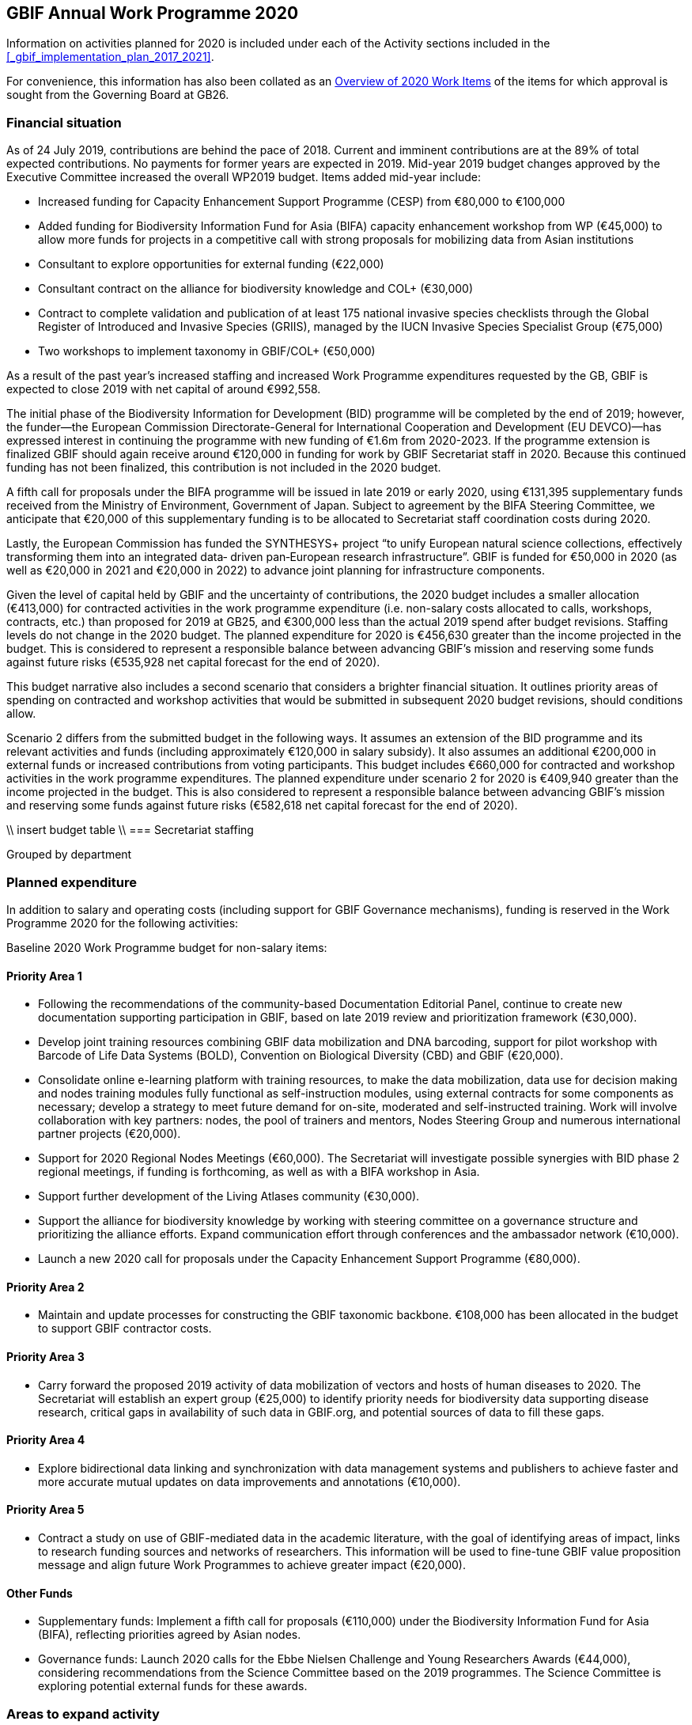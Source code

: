 == GBIF Annual Work Programme 2020

Information on activities planned for 2020 is included under each of the Activity sections included in the <<_gbif_implementation_plan_2017_2021>>.

For convenience, this information has also been collated as an <<_overview_of_2020_work_items>> of the items for which approval is sought from the Governing Board at GB26.

=== Financial situation

As of 24 July 2019, contributions are behind the pace of 2018. Current and imminent contributions are at the 89% of total expected contributions. No payments for former years are expected in 2019. Mid-year 2019 budget changes approved by the Executive Committee increased the overall WP2019 budget. Items added mid-year include:

* Increased funding for Capacity Enhancement Support Programme (CESP) from €80,000 to €100,000
* Added funding for Biodiversity Information Fund for Asia (BIFA) capacity enhancement workshop from WP (€45,000) to allow more funds for projects in a competitive call with strong proposals for mobilizing data from Asian institutions
* Consultant to explore opportunities for external funding (€22,000)
* Consultant contract on the alliance for biodiversity knowledge and COL+ (€30,000)
* Contract to complete validation and publication of at least 175 national invasive species checklists through the Global Register of Introduced and Invasive Species (GRIIS), managed by the IUCN Invasive Species Specialist Group (€75,000)
* Two workshops to implement taxonomy in GBIF/COL+ (€50,000)

As a result of the past year’s increased staffing and increased Work Programme expenditures requested by the GB, GBIF is expected to close 2019 with net capital of around €992,558.

The initial phase of the Biodiversity Information for Development (BID) programme will be completed by the end of 2019; however, the funder—the European Commission Directorate-General for International Cooperation and Development (EU DEVCO)—has expressed interest in continuing the programme with new funding of €1.6m from 2020-2023. If the programme extension is finalized GBIF should again receive around €120,000 in funding for work by GBIF Secretariat staff in 2020. Because this continued funding has not been finalized, this contribution is not included in the 2020 budget. 

A fifth call for proposals under the BIFA programme will be issued in late 2019 or early 2020, using €131,395 supplementary funds received from the Ministry of Environment, Government of Japan. Subject to agreement by the BIFA Steering Committee, we anticipate that €20,000 of this supplementary funding is to be allocated to Secretariat staff coordination costs during 2020.  

Lastly, the European Commission has funded the SYNTHESYS+ project “to unify European natural science collections, effectively transforming them into an integrated data‐ driven pan‐European research infrastructure”. GBIF is funded for €50,000 in 2020 (as well as €20,000 in 2021 and €20,000 in 2022) to advance joint planning for infrastructure components. 

Given the level of capital held by GBIF and the uncertainty of contributions, the 2020 budget includes a smaller allocation (€413,000) for contracted activities in the work programme expenditure (i.e. non-salary costs allocated to calls, workshops, contracts, etc.) than proposed for 2019 at GB25, and €300,000 less than the actual 2019 spend after budget revisions. Staffing levels do not change in the 2020 budget. The planned expenditure for 2020 is €456,630 greater than the income projected in the budget. This is considered to represent a responsible balance between advancing GBIF’s mission and reserving some funds against future risks (€535,928 net capital forecast for the end of 2020).

This budget narrative also includes a second scenario that considers a brighter financial situation. It outlines priority areas of spending on contracted and workshop activities that would be submitted in subsequent 2020 budget revisions, should conditions allow. 

Scenario 2 differs from the submitted budget in the following ways. It assumes an extension of the BID programme and its relevant activities and funds (including approximately €120,000 in salary subsidy). It also assumes an additional €200,000 in external funds or increased contributions from voting participants. This budget includes €660,000 for contracted and workshop activities in the work programme expenditures. The planned expenditure under scenario 2 for 2020 is €409,940 greater than the income projected in the budget. This is also considered to represent a responsible balance between advancing GBIF’s mission and reserving some funds against future risks (€582,618 net capital forecast for the end of 2020).

\\ insert budget table \\
=== Secretariat staffing

Grouped by department

=== Planned expenditure

In addition to salary and operating costs (including support for GBIF Governance mechanisms), funding is reserved in the Work Programme 2020 for the following activities:

Baseline 2020 Work Programme budget for non-salary items:

==== Priority Area 1

* Following the recommendations of the community-based Documentation Editorial Panel, continue to create new documentation supporting participation in GBIF, based on late 2019 review and prioritization framework (€30,000).
* Develop joint training resources combining GBIF data mobilization and DNA barcoding, support for pilot workshop with Barcode of Life Data Systems (BOLD), Convention on Biological Diversity (CBD) and GBIF (€20,000).
* Consolidate online e-learning platform with training resources, to make the data mobilization, data use for decision making and nodes training modules fully functional as self-instruction modules, using external contracts for some components as necessary; develop a strategy to meet future demand for on-site, moderated and self-instructed training. Work will involve collaboration with key partners: nodes, the pool of trainers and mentors, Nodes Steering Group and numerous international partner projects (€20,000).
* Support for 2020 Regional Nodes Meetings (€60,000). The Secretariat will investigate possible synergies with BID phase 2 regional meetings, if funding is forthcoming, as well as with a BIFA workshop in Asia.
* Support further development of the Living Atlases community (€30,000).
* Support the alliance for biodiversity knowledge by working with steering committee on a governance structure and prioritizing the alliance efforts. Expand communication effort through conferences and the ambassador network (€10,000).
* Launch a new 2020 call for proposals under the Capacity Enhancement Support Programme (€80,000).

==== Priority Area 2
* Maintain and update processes for constructing the GBIF taxonomic backbone. €108,000 has been allocated in the budget to support GBIF contractor costs.

==== Priority Area 3
* Carry forward the proposed 2019 activity of data mobilization of vectors and hosts of human diseases to 2020. The Secretariat will establish an expert group (€25,000) to identify priority needs for biodiversity data supporting disease research, critical gaps in availability of such data in GBIF.org, and potential sources of data to fill these gaps.

==== Priority Area 4
* Explore bidirectional data linking and synchronization with data management systems and publishers to achieve faster and more accurate mutual updates on data improvements and annotations (€10,000).

==== Priority Area 5
* Contract a study on use of GBIF-mediated data in the academic literature, with the goal of identifying areas of impact, links to research funding sources and networks of researchers. This information will be used to fine-tune GBIF value proposition message and align future Work Programmes to achieve greater impact (€20,000).

==== Other Funds
* Supplementary funds: Implement a fifth call for proposals (€110,000) under the Biodiversity Information Fund for Asia (BIFA), reflecting priorities agreed by Asian nodes.
* Governance funds: Launch 2020 calls for the Ebbe Nielsen Challenge and Young Researchers Awards (€44,000), considering recommendations from the Science Committee based on the 2019 programmes. The Science Committee is exploring potential external funds for these awards.

=== Areas to expand activity

If funding allows, the Secretariat will request that the following items be incorporated into the 2020 budget with approval of the GBIF Executive Committee.

==== Priority area 1
*	Increase alliance for biodiversity knowledge activity to €20,000, Living Atlases to €40,000 and CESP to €100,000.
*	Create an additional funding priority area alongside the CESP call for GBIF node regional outreach activities as outlined in the Regional Participation Strategy (€40,000). 
*	Continue development and implementation of a strategic plan for targeting external funding streams for capacity enhancement projects (€22,000). 
*	Initiate engagement, data mobilization and capacity enhancement campaign for Arabic-speaking regions (€20,000).

==== Priority area 2
*	Redesign the GBIF Integrated Publishing Toolkit (IPT) to support emerging data standards, explore integrations with quality control routines and to address infrastructural needs (ability to install locally, use a GBIF hosted solution or connect to a third-party repository). If funds allow €50,000 for an external contractor.

==== Priority area 4
*	Increase bidirectional linking activity to €20,000.

==== Priority area 5
*	Engage with academic based projects that use or could use better GBIF data in their pipelines and protocols. If funding allows hold a workshop to stimulate use (€25,000).
*	Hackathon and workshop to align GBIF with post-2020 Biodiversity Framework (€40,000). The event would develop tools from CESP-CHM project to improve links to data from GBIF.

==== External funds
*	Based on a successful negotiation with EU DEVCO, the Secretariat will continue with a BID call for proposals.

=== Secretariat staffing

Staff increases in recent years have enabled the Secretariat to maintain an increasing level of service. We currently have 27 staff (three of whom work part-time) and are in the process of recruiting an additional informatics position. In addition to the Director and Deputy Director, the Secretariat is now structured as four teams, as follows:

* Participation and Engagement (seven staff)
* Data Products (four staff)
* Informatics (seven staff, one contractor, one additional staff position to be filled)
* Administration (six staff, plus student support)

All staff work towards accomplishing the goals of the five Priority Areas in the 2017-2021 Strategic Plan, with most staff working towards multiple areas. The Secretariat does not currently allocate salary to the Work Programme Priority budget areas. The 2020 budget Work Programme categories only represent non-salaried items such as external contracts and workshops. During 2019 our estimate of all staff work the across five Priority Areas is represented below.

\\ insert chart of staff effort across work programme \\

=== Overview of 2020 Work Items

This following is a summary of all 2020 Work Items proposed in the 2020 update of the Implementation Plan below. It is intended to summarize the work items for which approval is sought from the Governing Board at GB26. Accordingly, it does not include the additional commitments made and reported by Participants. 

==== Activity 1a - Focus on people
* Explore possibilities of providing citation tracking from dataset level to individual level. Provide ability to claim one’s data and promote use; explore building on the example of ‘Bloodhound tracker’ and moving it into core GBIF operations.
* Clearly communicate and demonstrate the benefits of ORCID use through citation tracking.
* Pending a decision on continuing the GBIF Community Forum, take steps to improve interactive engagement with the broader GBIF community, considering the views gathered during the 2019 survey.

==== Activity 1b - Strengthen skills
* Develop joint training resources combining GBIF data mobilization and DNA barcoding, and support pilot workshop with BOLD, CBD and GBIF (€20,000). 
* Explore opportunities for additional training workshops on data use for decision making.
* The BioDATA project will continue to train students in Armenia and in Ukraine in 2020, and plans for BioDATA II project are in place to further increase the geographic coverage in Northern and Central Asia and Southern Caucasus.
* Following the recommendations of the community-based Documentation Editorial Panel, continue to commission new documentation, based on late 2019 review and prioritization framework (€30,000).
* Consolidate online e-learning platform with training resources, to make the modules on data mobilization, data use for decision making and nodes training fully functional as self-instruction modules. Use external contracts for some components as necessary. Develop a strategy to meet future demand for on-site, moderated and self-instructed training. Work in collaboration with key partners, including GBIF nodes, the pool of volunteer trainers and mentors, Nodes Steering Group and numerous international partner projects (€20,000).

==== Activity 1c - Equip Participant nodes
* Support for 2020 Regional Nodes Meetings (€60,000). The Secretariat will investigate possible synergies with BID phase 2 regional meetings, as well as with a BIFA workshop in Asia.
* The Secretariat will continue enhancing guidance documentation for nodes. This guidance will incorporate priorities in data mobilization, gap filling, private-sector engagement and products from CESP projects.
* The Secretariat will design and implement user interfaces and services necessary to support simple hosted portals. The initial deployment will be of the BID programme portal followed by exploration of country portals and an exemplar virtual natural history collection. Discussions will determine whether such services should be restricted to Voting Participant countries and/or institutions that contribute a fee to create institutional portals.
* Continue conversations to align codebases and infrastructure with ALA, iDigBio, DiSSCo and other potential partners. The alliance for biodiversity knowledge will be used as a platform for some of these interactions.
* Support further development of the Living Atlases community (minimum €30,000).
* Consolidate Biodiversity Open Data Ambassador programme with issuing of digital badges, listing ambassadors on country pages and capturing feedback on promotion of GBIF at events.

==== Activity 1d - Equip data publishers
* Promote wider editing of the GBIF registry and the shared help desk activities; including node staff initiating and diagnosing dataset crawling / ingestion.
* Complete implementation (if not finished in 2019) and develop processes to allow open editing of shared vocabularies used in data interpretations of the GBIF ingestion pipelines (e.g. habitat types, occurrence status, etc…).
* Create system of list management, similar to bulk email, to communicate to a larger section of the GBIF community for compliance and notifications. This includes a twice-yearly mandatory communication with data publishers in compliance with General Data Protection Regulation (GDPR: EU privacy regulations) and explore services for publishers to opt-in to receive push notifications for new citations.
* Provide comprehensive guidance and support services to lower the technical threshold of data-hosting options. Clearly document the benefits and implications of each option including aspects of operational cost, deployment model (local/cloud/GBIF-provided) and expectation of users. Use of volunteer mentors will be promoted to enhance help desk services.

==== Activity 1e - Expand national participation
* The GBIF Secretariat will continue to identify funding opportunities for regional engagement, including inviting observers to regional node meetings. If budget allows, it will create a specific funding priority area alongside the 2020 CESP call for GBIF regional outreach activities, as outlined in regional participation strategies developed across the network.
* The Secretariat will develop and implement engagement, data-mobilization and capacity-enhancement plans for greater participation in all global regions, with an emphasis on the underrepresented areas. This effort will be aided by capacity enhancement workshops, including through a second phase of BID and other supplementary funding that becomes available.
* The internationalization of GBIF.org user interface, content and guidance materials will continue. Assuming the 2019 commitment for six UN languages is complete, this work will focus on maintenance and updates and will allow the addition of more languages on demand, and translating a wider set of content and materials, funded through both specific projects and volunteer efforts.
* Engagement, data mobilization and capacity enhancement campaign for Arabic-speaking region (€20,000, if funds allow).

==== Activity 1f - Plan implementation
* Convene SYNTHESYS+ workshops and integrate outcomes with relevant Work Programme activities.
* Continue implementation and refinement of the standardized annual information requests from Participant nodes and display up to date content on revised country pages of GBIF.org.
* Lead some and participate in all alliance for biodiversity knowledge virtual workshops that will be defined in key areas to increased alignment of GBIF with other networks and infrastructures. 
* Manage and improve the virtual conferences infrastructure used by the alliance for biodiversity knowledge. Work with steering committee on a governance structure and prioritizing the alliance efforts. Expand communication effort through conferences and the ambassador network (minimum €10,000). Provide technical, communication and administrative support for the alliance.

==== Activity 1g - Coordinate resources
* Launch a 2020 call for proposals under a renewed CESP (minimum €80,000). If funding allows, this will be supplemented by a special category for regional outreach activities that target increased data mobilization in non-GBIF countries as recommended by Nodes Steering Group ((see Activity 1e).
* Based on a successful negotiation with EU DEVCO, the European Commission funder of BID, the Secretariat will continue with a BID call for proposals that responds to feedback received from community consultations, three regional closing meetings and the BID phase 1 closing meeting.
* Implement a fifth call for proposals (approximately €110,000) under the Biodiversity Information Fund for Asia (BIFA), reflecting priorities agreed by Asian nodes.
* Continue collaboration with the BioDATA (Norway > Eurasia) and Russia support (Finland > Russia) supplementary funding programs.
* Develop and implement strategic plan for targeting external funding streams for capacity enhancement projects. This will be based on 2019 external consultation and using the results of BID Phase 1 closing meetings. If budget allows an additional (€22,000) will be allocated to this effort. The strategy will work with all GBIF regions to target potential funding streams that support additional capacity enhancement for data mobilization and use, building on the BID and BIFA models.
* Make refinements to the newly selected grant management system, FLUXX, to streamline project calls, assessment, selection, implementation, budgeting and reporting, to ensure it meets the needs of the community.
* Launch 2020 calls for the Ebbe Nielsen Challenge and Young Researchers Awards (€44,000), considering recommendations from the Science Committee based on the 2019 programmes. Explore the possibility of soliciting additional donor/sponsor co-funding.
* Begin Secretariat planning to establish a workflow using digital documentation to develop the 2021 work programme and 2022-2026 strategic plan. This planning will address the recommendations of the 2019 20-year review.

==== Activity 2a - Modernize data standards
* Modernizing data standards is a continuous Work Programme activity for a global infrastructure like GBIF. During 2020 we will focus on advancing and refining data models for Collections, Taxonomic Treatments, Sampling Events, Organisms, Specimens, Organisms, Citations and the linkages between them.
* Provide a set of data-exchange profiles for sharing data within GBIF that conforms with a unified information model that includes both existing and new standards as well as the necessary controlled vocabularies.
* Redesign the GBIF Integrated Publishing Toolkit (IPT) to support these profiles and to address infrastructure needs, such as the ability to support local installations or GBIF-hosted solution. If funds allow, €50,000 for an external contractor.
* Provide documentation for the data model and for the associated services offered through GBIF.org. 
* Review and redesign GBIF data management system to accommodate the unified information model as part of data ingestion, quality control and processing where necessary.
* Continue technical discussions with other data aggregators to seek closer alignment in practice and, as far as possible, implementation of aggregation and indexing processes.
* Demonstrate improvements of information in GBIF.org and hosted national portals in specimen-level information, links to material citations, and links between specimens and sequence data from sources such as BOLD.
* Explore approaches for adding a phylogenetic/evolutionary dimension to the GBIF taxonomic backbone. Pilot phylogenetic browsing capabilities of occurrence data.
* Open discussion with GB participants to provide project funders with an overview of the resulting value relating to their investment (e.g. data mobilization, publications).
* In collaboration with international partners, explore the desirability and scope of “catalogue services” that are targeted specifically at physical specimen collections. Examples could include displaying duplicate or derived specimens across collections, type information, citations in taxonomic treatments and trait data.
* Explore options for displaying occurrence data from long-term sampling sites, piloting with projects like BIOSCAN 2 and/or Norwegian ecological datasets.

==== Activity 2b - Deliver names infrastructure
* Maintain and update processes for constructing the GBIF taxonomic backbone, including monitoring the content and helping to prioritize editorial effort. €108,000 has been allocated in the budget to support GBIF costs. This work is in collaboration with the Catalogue of Life.
* Implement a process enabling key checklists to be used in filtering occurrence data, such as Red Listed species and invasive alien species.
* Consult with relevant regulatory agencies, such as the European Environment Agency (EEA), for guidance on which legislative checklists should be incorporated to increase the relevance of COL+ to governments. 
* Explore feasibility of supporting national taxonomies for exploring GBIF occurrence data to better enable national level reporting.
* Develop and pilot a process that allows qualified users to collaborate and edit sectors that contribute to the GBIF backbone taxonomy, aimed at reducing the delays before such edits appear on occurrence records from months to days.

==== Activity 2c - Catalogue collections
* Based on community consultation, build mechanism to synchronize Global Registry of Scientific Collections (GRSciColl) with other catalogues.
* Improve linkages between collections, institutions and occurrences (or specimen) objects indexed by GBIF.
* Develop the user interfaces and services necessary to support a collection catalogue system.
* Work with the community to ensure the content is fit for use, and promote community editing of the registered content.

==== Activity 3a - Identify priority gaps
* Continue work on items initiated in late 2019, with an emphasis on developing actionable guidance for data publishers and nodes, integration of user needs into prioritization for data mobilization, and data search analysis.
* Continue to improve visualizations of GBIF-mediated data that identify gaps by engaging in interactive community consultations. This work is a candidate for curated discussion through the alliance for biodiversity knowledge prior to implementation on GBIF.org. 

==== Activity 3b - Expand data streams
* Enhance the data exchange standards for sampling-event data, collaborating with partners that generate data to provide sources for filling current gaps. This work aims to establish partnerships with long-term monitoring communities. 
* Improve linkages between records originating from museums and BOLD in order to link information that is currently treated as two occurrences.
* Carrying over the proposed 2019 work item, mobilize data on vectors and hosts of human diseases. Establish an expert group (€25,000) to identify priority needs for biodiversity data supporting disease research, critical gaps in availability of such data in GBIF.org, and potential sources of data to fill these gaps. The campaign will use this analysis to engage directly with relevant data holders, support data publication through GBIF and inform data mobilization priorities for use by nodes, publishers and funders (see Activity 3a).
* Continue linking and integration of sequence-based data streams.

==== Activity 3c - Engage data holders
* Continue work with DiSSCo project team to maximize opportunities for mobilizing collections data from European institutions, including in countries not yet participating in GBIF.
* Work with iNaturalist, iDigBio and nodes community to maximize opportunities for public engagement in GBIF data mobilization.
* Develop private-sector data mobilization guidance and training. Promote revised guidance on mobilizing EIA data and run training programme for private sector consultants at IAIA conference in Spain 2020, and incorporate guidance from CESP project in nodes guidance package.

==== Activity 3d - Rescue datasets
* Continue to implement workflow for prioritizing and drawing upon potential data sources reported through the ‘dataset catcher’ tool, including involvement of nodes, mentors and crowdsourced solutions.
* Roll out a workflow for ‘Suggest a dataset’ processing.

==== Activity 3e - Liaise with journals
* Work with journals to make it easier for article authors to deposit supplementary data in formats suitable for GBIF publication.
* Establish model guidelines for data deposition and citation and develop compliance criteria for distribution to publishers. Build on recent developments of COPDESS and Research Data Alliance with GBIF-specific guidance. Develop additional communication materials to describe the benefits of DOI-citation best practices and work with journals on implementation. 

==== Activity 4a - Ensure data persistence
* Continue revision and documentation of flagging routines used in GBIF data ingestion pipelines.

==== Activity 4b - Assess data quality
* Review, consolidate and update existing documentation for data publishers. In particular, provide clear guidance on minimum requirements for published data.
* Develop metrics to track the completeness of core data elements and the degree to which supplied content is appropriate.
* Supply clear indicator measures for the completeness and usability of data as part of GBIF.org dataset pages, based on examples such as the GEOLabel data branding model.
* Extend data-quality assessment to include aspects only detectable above the level of individual records.
* Assess the patchiness of indexed data (geographical clustering, misleading accuracy or precision of coordinates), including evaluation of the apparent causes of data patchiness and include measures of data patchiness in the data index, at both dataset and record level in the data index.
* Ensure that users of data are able to identify datasets or records that do not fulfil their criteria for geo-accuracy, whether they are accessing data through facets in the GBIF.org, via the API or in downloads.

==== Activity 4c - Enable data curation
* Continue to explore the use of the GBIF data index to support stable persistent resolvable identifiers for all specimens and occurrence records.
* Explore bidirectional data linking and synchronization with data management systems and publishers to achieve faster and more accurate mutual updates on data improvements and annotations (minimum €10,000).

==== Activity 5a - Engage academia
* Conduct survey on how GBIF informatics is incorporated into relevant graduate and undergraduate curricula to identify gaps and opportunities and key entry points. Use survey findings to prepare a campaign that could roll out relevant resources through GBIF nodes in 2021.
* Engage with academic-based projects that use or could use better GBIF data in their pipelines and protocols. If funding allows, hold a workshop to stimulate use (€25,000).

==== Activity 5b - Document needs
* Explore the creation of lightweight, customized website landing pages to address thematic interests on GBIF.org. The pages will increase flexibility to include curated, more informative clustered information, ensuring that users have access to both broad search results and prioritized views of data and information.
* Continue to implement recommendations of past expert user groups. In particular, build on the incorporation of GRIIS checklists to support richer, more targeted information on invasive and alien species, e.g. by highlighting documented occurrences with a relevant IAS status by country. Explore best options to identify and alert users of new occurrences of potential invasive species. In addition, review and address the most feasible and valuable recommendations of the agrobiodiversity group, (see 5c below) with support of continued community involvement. 

==== Activity 5c - Support biodiversity assessment
* Explore BIOSCAN as a pilot for visualizing sampling-event data. Pending advances in the revised data model, improve the representation of sampling-event data, particularly abundance measures. Identify sources to support a consistent, controlled list of sampling protocols. 
* Continue work with GEO BON to establish needs to deliver relevant data in suitable formats to support ongoing community-agreed implementation of Essential Biodiversity Variables (EBV). Support further community scoping as and if appropriate within the alliance for biodiversity knowledge framework.
* If funds are available, the Secretariat will engage visiting scientists from the assessment/modelling community for part-time secondments to improve shared understanding of data-delivery needs for the EBV and associated communities.
* Develop and roll out guidance for use of GBIF-mediated data in species risk assessments. Continue work based on the IUCN memorandum of cooperation and proposed training event at the 2020 IUCN World Conservation Congress in Marseille. 
* Host hackathon to align GBIF with post-2020 Biodiversity Framework (€40,000 if available). The event would develop tools from the CESP CHM project aimed at improve CBD links to GBIF-mediated data. As post-2020 framework/goal structure emerges, develop comprehensive guidance on the role of primary data to support targets and indicators.

==== Activity 5d - Assess impact
* Implement recommendations of the 20-year review and use it as a basis for the development of the next five-year strategic plan for the period 2022-2026.
* Contract out study of use of GBIF-mediated data in the academic literature with a goal to identify areas of impact, links to research funding sources and networks of researchers. This information will be used to fine-tune GBIF value proposition message and align Work Programme to further impact (€20,000).
